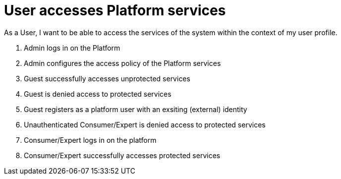 
= User accesses Platform services

As a User, I want to be able to access the services of the system within the context of my user profile.

. Admin logs in on the Platform
. Admin configures the access policy of the Platform services
. Guest successfully accesses unprotected services
. Guest is denied access to protected services
. Guest registers as a platform user with an exsiting (external) identity
. Unauthenticated Consumer/Expert is denied access to protected services
. Consumer/Expert logs in on the platform
. Consumer/Expert successfully accesses protected services

